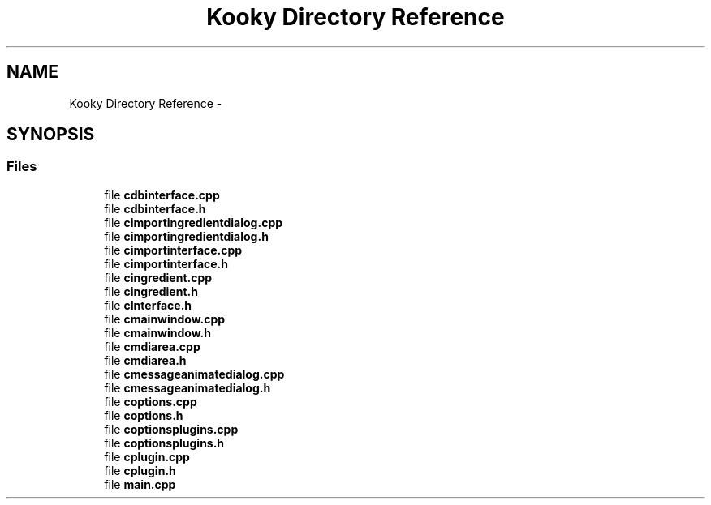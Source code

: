 .TH "Kooky Directory Reference" 3 "Thu Feb 11 2016" "Kooky" \" -*- nroff -*-
.ad l
.nh
.SH NAME
Kooky Directory Reference \- 
.SH SYNOPSIS
.br
.PP
.SS "Files"

.in +1c
.ti -1c
.RI "file \fBcdbinterface\&.cpp\fP"
.br
.ti -1c
.RI "file \fBcdbinterface\&.h\fP"
.br
.ti -1c
.RI "file \fBcimportingredientdialog\&.cpp\fP"
.br
.ti -1c
.RI "file \fBcimportingredientdialog\&.h\fP"
.br
.ti -1c
.RI "file \fBcimportinterface\&.cpp\fP"
.br
.ti -1c
.RI "file \fBcimportinterface\&.h\fP"
.br
.ti -1c
.RI "file \fBcingredient\&.cpp\fP"
.br
.ti -1c
.RI "file \fBcingredient\&.h\fP"
.br
.ti -1c
.RI "file \fBcInterface\&.h\fP"
.br
.ti -1c
.RI "file \fBcmainwindow\&.cpp\fP"
.br
.ti -1c
.RI "file \fBcmainwindow\&.h\fP"
.br
.ti -1c
.RI "file \fBcmdiarea\&.cpp\fP"
.br
.ti -1c
.RI "file \fBcmdiarea\&.h\fP"
.br
.ti -1c
.RI "file \fBcmessageanimatedialog\&.cpp\fP"
.br
.ti -1c
.RI "file \fBcmessageanimatedialog\&.h\fP"
.br
.ti -1c
.RI "file \fBcoptions\&.cpp\fP"
.br
.ti -1c
.RI "file \fBcoptions\&.h\fP"
.br
.ti -1c
.RI "file \fBcoptionsplugins\&.cpp\fP"
.br
.ti -1c
.RI "file \fBcoptionsplugins\&.h\fP"
.br
.ti -1c
.RI "file \fBcplugin\&.cpp\fP"
.br
.ti -1c
.RI "file \fBcplugin\&.h\fP"
.br
.ti -1c
.RI "file \fBmain\&.cpp\fP"
.br
.in -1c
